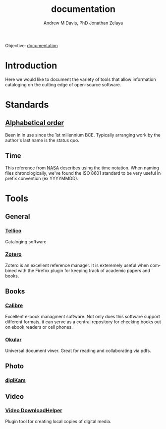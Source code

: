 :PROPERTIES:
:ID:       a3c6b18c-70b3-4ef0-b5b4-a9b243393091
:END:
#+OPTIONS: ':nil *:t -:t ::t <:t H:3 \n:nil ^:t arch:headline
#+OPTIONS: author:t broken-links:nil c:nil creator:nil
#+OPTIONS: d:(not "LOGBOOK") date:t e:t email:nil f:t inline:t num:nil
#+OPTIONS: p:nil pri:nil prop:nil stat:t tags:t tasks:t tex:t
#+OPTIONS: timestamp:t title:t toc:t todo:t |:t
#+TITLE: documentation
#+AUTHOR: Andrew M Davis, PhD
#+EMAIL: @reconmaster:matrix.org
#+AUTHOR: Jonathan Zelaya
#+EMAIL: @ocelomeh:matrix.org
#+LANGUAGE: en
#+SELECT_TAGS: export
#+EXCLUDE_TAGS: noexport
#+CREATOR: Emacs 26.1 (Org mode 9.1.13)
#+FILETAGS: 気, ki, doc, library
Objective: [[https://en.wikipedia.org/wiki/Documentation][documentation]]
* Introduction
Here we would like to document the variety of tools that allow
information cataloging on the cutting edge of open-source software.
* Standards
** [[https://en.wikipedia.org/wiki/Alphabetical_order][Alphabetical order]]
Been in in use since the 1st millennium BCE. Typically arranging work
by the author's last name is the status quo.
** Time
This reference from [[https://fits.gsfc.nasa.gov/iso-time.html][NASA]] describes using the time notation. When
naming files chronologically, we've found the ISO 8601 standard to be
very useful in prefix convention (ex YYYYMMDD).
* Tools
** General
*** [[https://tellico-project.org/][Tellico]]
Cataloging software
*** [[https://www.zotero.org/][Zotero]]
Zotero is an excellent reference manager. It is exteremely useful when
combined with the Firefox plugin for keeping track of academic papers
and books.
** Books
*** [[https://calibre-ebook.com/][Calibre]]
Excellent e-book managment software. Not only does this software
support different formats, it can serve as a central repository for
checking books out on ebook readers or cell phones.
*** [[https://okular.kde.org/][Okular]]
Universal document viwer. Great for reading and collaborating via pdfs.
** Photo
*** [[https://www.digikam.org/][digiKam]]
** Video
*** [[https://www.downloadhelper.net/][Video DownloadHelper]]
Plugin tool for creating local copies of digital media.

